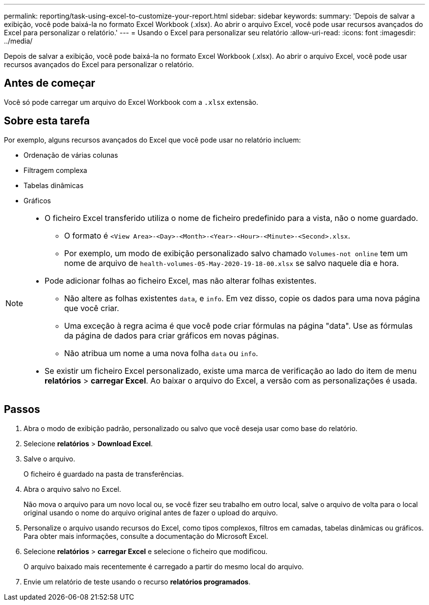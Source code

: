 ---
permalink: reporting/task-using-excel-to-customize-your-report.html 
sidebar: sidebar 
keywords:  
summary: 'Depois de salvar a exibição, você pode baixá-la no formato Excel Workbook (.xlsx). Ao abrir o arquivo Excel, você pode usar recursos avançados do Excel para personalizar o relatório.' 
---
= Usando o Excel para personalizar seu relatório
:allow-uri-read: 
:icons: font
:imagesdir: ../media/


[role="lead"]
Depois de salvar a exibição, você pode baixá-la no formato Excel Workbook (.xlsx). Ao abrir o arquivo Excel, você pode usar recursos avançados do Excel para personalizar o relatório.



== Antes de começar

Você só pode carregar um arquivo do Excel Workbook com a `.xlsx` extensão.



== Sobre esta tarefa

Por exemplo, alguns recursos avançados do Excel que você pode usar no relatório incluem:

* Ordenação de várias colunas
* Filtragem complexa
* Tabelas dinâmicas
* Gráficos


[NOTE]
====
* O ficheiro Excel transferido utiliza o nome de ficheiro predefinido para a vista, não o nome guardado.
+
** O formato é `<View Area>-<Day>-<Month>-<Year>-<Hour>-<Minute>-<Second>.xlsx`.
** Por exemplo, um modo de exibição personalizado salvo chamado `Volumes-not online` tem um nome de arquivo de `health-volumes-05-May-2020-19-18-00.xlsx` se salvo naquele dia e hora.


* Pode adicionar folhas ao ficheiro Excel, mas não alterar folhas existentes.
+
** Não altere as folhas existentes `data`, e `info`. Em vez disso, copie os dados para uma nova página que você criar.
** Uma exceção à regra acima é que você pode criar fórmulas na página "data". Use as fórmulas da página de dados para criar gráficos em novas páginas.
** Não atribua um nome a uma nova folha `data` ou `info`.


* Se existir um ficheiro Excel personalizado, existe uma marca de verificação ao lado do item de menu *relatórios* > *carregar Excel*. Ao baixar o arquivo do Excel, a versão com as personalizações é usada.image:../media/upload-excel.png[""]


====


== Passos

. Abra o modo de exibição padrão, personalizado ou salvo que você deseja usar como base do relatório.
. Selecione *relatórios* > *Download Excel*.
. Salve o arquivo.
+
O ficheiro é guardado na pasta de transferências.

. Abra o arquivo salvo no Excel.
+
Não mova o arquivo para um novo local ou, se você fizer seu trabalho em outro local, salve o arquivo de volta para o local original usando o nome do arquivo original antes de fazer o upload do arquivo.

. Personalize o arquivo usando recursos do Excel, como tipos complexos, filtros em camadas, tabelas dinâmicas ou gráficos. Para obter mais informações, consulte a documentação do Microsoft Excel.
. Selecione *relatórios* > *carregar Excel* e selecione o ficheiro que modificou.
+
O arquivo baixado mais recentemente é carregado a partir do mesmo local do arquivo.

. Envie um relatório de teste usando o recurso *relatórios programados*.


